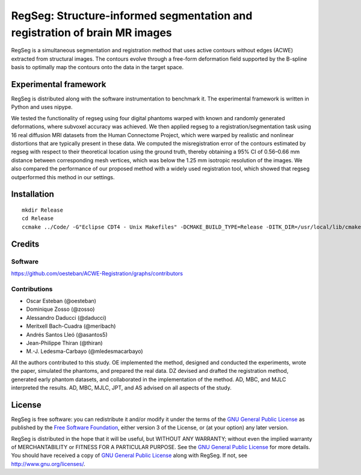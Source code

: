 ===========================================================================
RegSeg: Structure-informed segmentation and registration of brain MR images
===========================================================================


RegSeg is a simultaneous segmentation and registration method that uses
active contours without edges (ACWE) extracted from structural images.
The contours evolve through a free-form deformation field supported by the
B-spline basis to optimally map the contours onto the data in the target
space.


----------------------
Experimental framework
----------------------

RegSeg is distributed along with the software instrumentation to benchmark it.
The experimental framework is written in Python and uses nipype.

We tested the functionality of regseg using four digital phantoms warped with
known and randomly generated deformations, where subvoxel accuracy was achieved.
We then applied regseg to a registration/segmentation task using 16 real diffusion MRI
datasets from the Human Connectome Project, which were warped by realistic and nonlinear
distortions that are typically present in these data.
We computed the misregistration error of the contours estimated by regseg with respect to
their theoretical location using the ground truth, thereby obtaining a 95% CI of 0.56–0.66
mm distance between corresponding mesh vertices, which was below the 1.25 mm isotropic
resolution of the images.
We also compared the performance of our proposed method with a widely used registration tool,
which showed that regseg outperformed this method in our settings.


------------
Installation
------------
::

  mkdir Release
  cd Release
  ccmake ../Code/ -G"Eclipse CDT4 - Unix Makefiles" -DCMAKE_BUILD_TYPE=Release -DITK_DIR=/usr/local/lib/cmake/ITK-4.7/


-------
Credits
-------


Software
--------

https://github.com/oesteban/ACWE-Registration/graphs/contributors


Contributions
-------------

* Oscar Esteban (@oesteban)
* Dominique Zosso (@zosso)
* Alessandro Daducci (@daducci)
* Meritxell Bach-Cuadra (@meribach)
* Andrés Santos Lleó (@asantos5)
* Jean-Philippe Thiran (@thiran)
* M.-J. Ledesma-Carbayo (@mledesmacarbayo)

All the authors contributed to this study.
OE implemented the method, designed and conducted the experiments, wrote the paper,
simulated the phantoms, and prepared the real data.
DZ devised and drafted the registration method, generated early phantom datasets,
and collaborated in the implementation of the method.
AD, MBC, and MJLC interpreted the results.
AD, MBC, MJLC, JPT, and AS advised on all aspects of the study.


-------
License
-------

RegSeg is free software: you can redistribute it and/or modify it under the terms of the
`GNU General Public License <http://www.gnu.org/copyleft/gpl.html>`_ as published by the
`Free Software Foundation <http://www.fsf.org/>`_, either version 3 of the License, or
(at your option) any later version.

RegSeg is distributed in the hope that it will be useful, but WITHOUT ANY WARRANTY;
without even the implied warranty of MERCHANTABILITY or FITNESS FOR A PARTICULAR PURPOSE.
See the `GNU General Public License <http://www.gnu.org/copyleft/gpl.html>`_ for more details.
You should have received a copy of `GNU General Public License <http://www.gnu.org/copyleft/gpl.html>`_
along with RegSeg. If not, see http://www.gnu.org/licenses/.